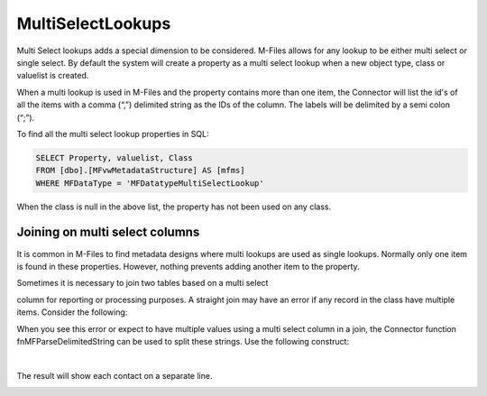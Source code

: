 MultiSelectLookups
==================

Multi Select lookups adds a special dimension to be considered. M-Files
allows for any lookup to be either multi select or single select. By
default the system will create a property as a multi select lookup when
a new object type, class or valuelist is created.

When a multi lookup is used in M-Files and the property contains more
than one item, the Connector will list the id's of all the items with a
comma (“,”) delimited string as the IDs of the column. The labels will
be delimited by a semi colon (“;”).

|image0|

To find all the multi select lookup properties in SQL:

.. code:: sql

    SELECT Property, valuelist, Class 
    FROM [dbo].[MFvwMetadataStructure] AS [mfms] 
    WHERE MFDataType = 'MFDatatypeMultiSelectLookup'

When the class is null in the above list, the property has not been used
on any class.

Joining on multi select columns
-------------------------------

It is common in M-Files to find metadata designs where multi lookups are
used as single lookups. Normally only one item is found in these
properties. However, nothing prevents adding another item to the
property.

| Sometimes it is necessary to join two tables based on a multi select
column for reporting or processing purposes. A straight join may have an
error if any record in the class have multiple items. Consider the
following:

|image1|

When you see this error or expect to have multiple values using a multi
select column in a join, the Connector function fnMFParseDelimitedString
can be used to split these strings. Use the following construct:

+--------------------------------------------------------------------------+
| .. code:: sql                                          |
|                                                                          |
|     SELECT mo.[Name_Or_Title] AS account, [mo].[Reference_Contacts], mc. |
| [Name_Or_Title] AS contact                                               |
|     FROM [dbo].[MFAccount] AS [mo]                                       |
|     CROSS APPLY [dbo].[fnMFParseDelimitedString]([mo].[Reference_Contact |
| s_ID],',') AS [fmpds]                                                    |
|     INNER JOIN [dbo].[MFContact] AS [mc]                                 |
|     ON mc.[ObjID] = [fmpds].[ListItem]                                   |
                                                                          
+--------------------------------------------------------------------------+

| 
| The result will show each contact on a separate line.

|image2|

.. |image0| image:: img_1.png
.. |image1| image:: img_2.png
.. |image2| image:: img_3.png
